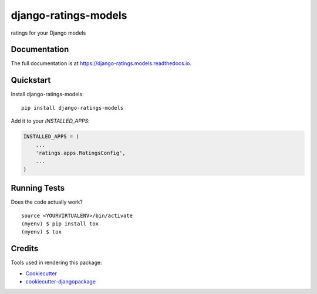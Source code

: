 =============================
django-ratings-models
=============================

.. image:: https://badge.fury.io/py/django-ratings-models.svg
    :target: https://badge.fury.io/py/django-ratings-models

.. image:: https://requires.io/github/exolever/django-ratings-models/requirements.svg?branch=master
     :target: https://requires.io/github/exolever/django-ratings-models/requirements/?branch=master
     :alt: Requirements Status

.. image:: https://travis-ci.org/exolever/django-ratings-models.svg?branch=master
    :target: https://travis-ci.org/exolever/django-ratings-models

.. image:: https://codecov.io/gh/exolever/django-ratings-models/branch/master/graph/badge.svg
    :target: https://codecov.io/gh/exolever/django-ratings-models

ratings for your Django models

Documentation
-------------

The full documentation is at https://django-ratings.models.readthedocs.io.

Quickstart
----------

Install django-ratings-models::

    pip install django-ratings-models

Add it to your `INSTALLED_APPS`:

.. code-block:: python

    INSTALLED_APPS = (
        ...
        'ratings.apps.RatingsConfig',
        ...
    )

Running Tests
-------------

Does the code actually work?

::

    source <YOURVIRTUALENV>/bin/activate
    (myenv) $ pip install tox
    (myenv) $ tox

Credits
-------

Tools used in rendering this package:

*  Cookiecutter_
*  `cookiecutter-djangopackage`_

.. _Cookiecutter: https://github.com/audreyr/cookiecutter
.. _`cookiecutter-djangopackage`: https://github.com/pydanny/cookiecutter-djangopackage
